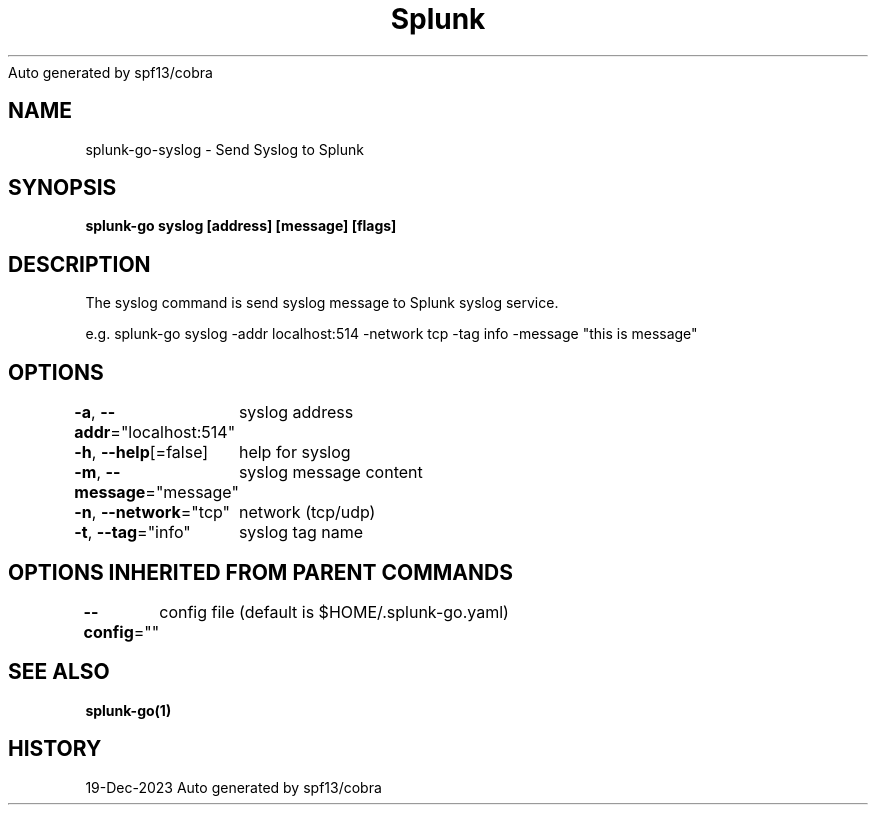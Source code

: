.nh
.TH Splunk GO(1)Dec 2023
Auto generated by spf13/cobra

.SH NAME
.PP
splunk\-go\-syslog \- Send Syslog to Splunk


.SH SYNOPSIS
.PP
\fBsplunk\-go syslog [address] [message] [flags]\fP


.SH DESCRIPTION
.PP
The syslog command is send syslog message to Splunk syslog service.

.PP
e.g. splunk\-go syslog \-addr localhost:514 \-network tcp \-tag info \-message "this is message"


.SH OPTIONS
.PP
\fB\-a\fP, \fB\-\-addr\fP="localhost:514"
	syslog address

.PP
\fB\-h\fP, \fB\-\-help\fP[=false]
	help for syslog

.PP
\fB\-m\fP, \fB\-\-message\fP="message"
	syslog message content

.PP
\fB\-n\fP, \fB\-\-network\fP="tcp"
	network (tcp/udp)

.PP
\fB\-t\fP, \fB\-\-tag\fP="info"
	syslog tag name


.SH OPTIONS INHERITED FROM PARENT COMMANDS
.PP
\fB\-\-config\fP=""
	config file (default is $HOME/.splunk\-go.yaml)


.SH SEE ALSO
.PP
\fBsplunk\-go(1)\fP


.SH HISTORY
.PP
19\-Dec\-2023 Auto generated by spf13/cobra
